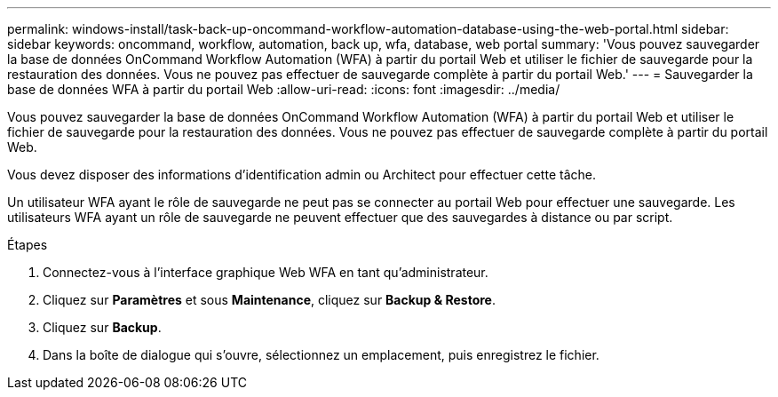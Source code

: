 ---
permalink: windows-install/task-back-up-oncommand-workflow-automation-database-using-the-web-portal.html 
sidebar: sidebar 
keywords: oncommand, workflow, automation, back up, wfa, database, web portal 
summary: 'Vous pouvez sauvegarder la base de données OnCommand Workflow Automation (WFA) à partir du portail Web et utiliser le fichier de sauvegarde pour la restauration des données. Vous ne pouvez pas effectuer de sauvegarde complète à partir du portail Web.' 
---
= Sauvegarder la base de données WFA à partir du portail Web
:allow-uri-read: 
:icons: font
:imagesdir: ../media/


[role="lead"]
Vous pouvez sauvegarder la base de données OnCommand Workflow Automation (WFA) à partir du portail Web et utiliser le fichier de sauvegarde pour la restauration des données. Vous ne pouvez pas effectuer de sauvegarde complète à partir du portail Web.

Vous devez disposer des informations d'identification admin ou Architect pour effectuer cette tâche.

Un utilisateur WFA ayant le rôle de sauvegarde ne peut pas se connecter au portail Web pour effectuer une sauvegarde. Les utilisateurs WFA ayant un rôle de sauvegarde ne peuvent effectuer que des sauvegardes à distance ou par script.

.Étapes
. Connectez-vous à l'interface graphique Web WFA en tant qu'administrateur.
. Cliquez sur *Paramètres* et sous *Maintenance*, cliquez sur *Backup & Restore*.
. Cliquez sur *Backup*.
. Dans la boîte de dialogue qui s'ouvre, sélectionnez un emplacement, puis enregistrez le fichier.

